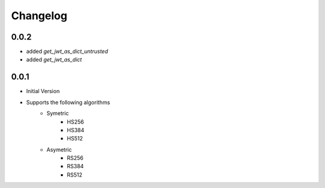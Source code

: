 .. _changelog:
=========
Changelog
=========

0.0.2
======

* added `get_jwt_as_dict_untrusted`
* added `get_jwt_as_dict`

0.0.1
======

* Initial Version
* Supports the following algorithms
    * Symetric
        * HS256
        * HS384
        * HS512
    * Asymetric
        * RS256
        * RS384
        * RS512
